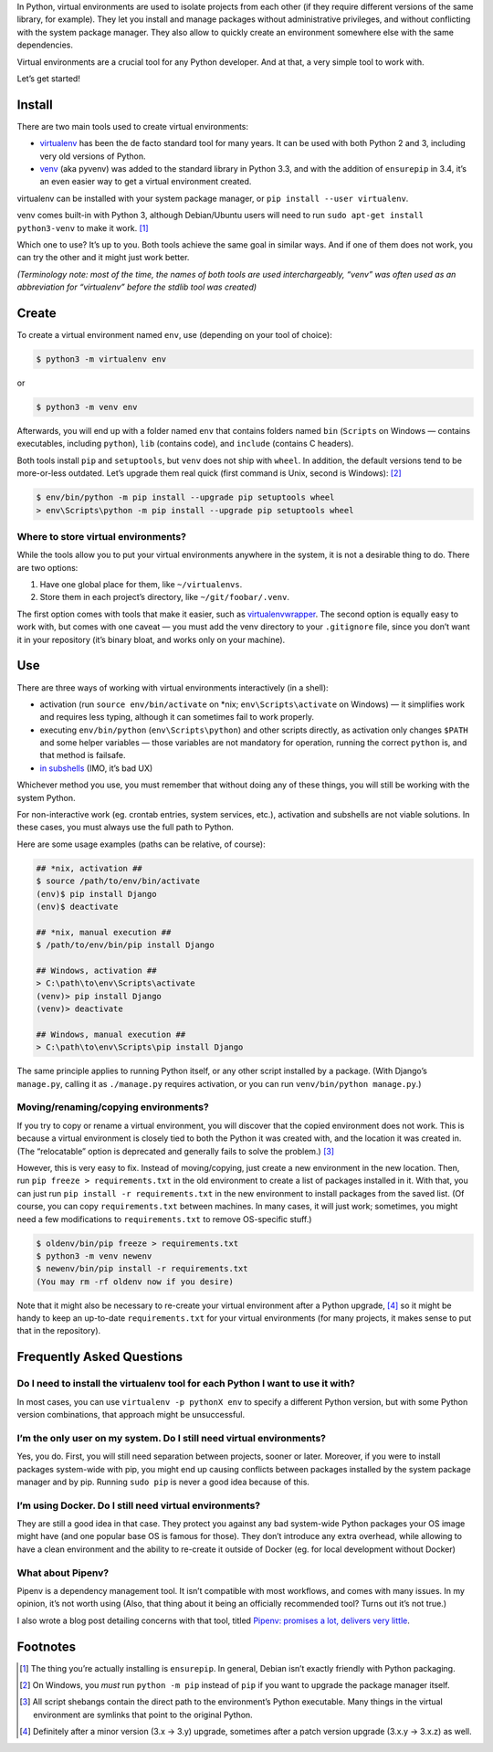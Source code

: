 .. title: Python Virtual Environments in Five Minutes
.. slug: python-virtual-environments
.. date: 2018-09-04 20:15:00+02:00
.. updated: 2019-07-22 23:00:00+02:00
.. description: A short yet descriptive guide on Python virtual environments.
.. tags: Python, guide, devel, best practices, virtual environments, venv, virtualenv
.. category: Python
.. guide: yes
.. guide_effect: you now know how to use virtual environments
.. guide_platform: any platform
.. guide_topic: Python virtual environments
.. shortlink: venv


In Python, virtual environments are used to isolate projects from each other
(if they require different versions of the same library, for example). They let
you install and manage packages without administrative privileges, and without
conflicting with the system package manager.  They also allow to quickly create
an environment somewhere else with the same dependencies.

Virtual environments are a crucial tool for any Python developer. And at that,
a very simple tool to work with.

.. TEASER_END

Let’s get started!

Install
=======

There are two main tools used to create virtual environments:

* `virtualenv <https://virtualenv.pypa.io/>`_ has
  been the de facto standard tool for many years. It can be used with both
  Python 2 and 3, including very old versions of Python.
* `venv <https://docs.python.org/3/library/venv.html>`_ (aka pyvenv) was added to the
  standard library in Python 3.3, and with the addition of ``ensurepip`` in 3.4,
  it’s an even easier way to get a virtual environment created.

virtualenv can be installed with your system package manager, or ``pip
install --user virtualenv``.

venv comes built-in with Python 3, although
Debian/Ubuntu users will need to run ``sudo apt-get install python3-venv`` to
make it work. [1]_

Which one to use? It’s up to you. Both tools achieve the same goal in similar
ways. And if one of them does not work, you can try the other and it might just
work better.

*(Terminology note: most of the time, the names of both tools are used
interchargeably, “venv” was often used as an abbreviation for “virtualenv”
before the stdlib tool was created)*

Create
======

To create a virtual environment named ``env``, use (depending on your tool of
choice):

.. code:: text

    $ python3 -m virtualenv env

or

.. code:: text

    $ python3 -m venv env

Afterwards, you will end up with a folder named ``env`` that contains folders
named ``bin`` (``Scripts`` on Windows — contains executables, including
``python``), ``lib`` (contains code), and ``include`` (contains C headers).

Both tools install ``pip`` and ``setuptools``, but ``venv`` does not ship with
``wheel``. In addition, the default versions tend to be more-or-less outdated.
Let’s upgrade them real quick (first command is Unix, second is Windows): [2]_

.. code:: text

    $ env/bin/python -m pip install --upgrade pip setuptools wheel
    > env\Scripts\python -m pip install --upgrade pip setuptools wheel

Where to store virtual environments?
------------------------------------

While the tools allow you to put your virtual environments anywhere in the
system, it is not a desirable thing to do. There are two options:

1. Have one global place for them, like ``~/virtualenvs``.
2. Store them in each project’s directory, like ``~/git/foobar/.venv``.

The first option comes with tools that make it easier, such as
`virtualenvwrapper <https://virtualenvwrapper.readthedocs.io/>`_.
The second option is equally easy to work with, but comes with one caveat —
you must add the venv directory to your ``.gitignore`` file, since you don’t
want it in your repository (it’s binary bloat, and works only on your machine).

Use
===

There are three ways of working with virtual environments interactively (in a
shell):

* activation (run ``source env/bin/activate`` on \*nix;
  ``env\Scripts\activate`` on Windows) — it simplifies work and requires less
  typing, although it can sometimes fail to work properly.
* executing ``env/bin/python`` (``env\Scripts\python``) and other scripts directly, as
  activation only changes ``$PATH`` and some helper variables — those variables
  are not mandatory for operation, running the correct ``python`` is, and that
  method is failsafe.
* `in subshells <https://gist.github.com/datagrok/2199506>`_ (IMO, it’s bad UX)

Whichever method you use, you must remember that without doing any of these
things, you will still be working with the system Python.

For non-interactive work (eg. crontab entries, system services, etc.),
activation and subshells are not viable solutions. In these cases, you must
always use the full path to Python.

Here are some usage examples (paths can be relative, of course):

.. code:: text

    ## *nix, activation ##
    $ source /path/to/env/bin/activate
    (env)$ pip install Django
    (env)$ deactivate

    ## *nix, manual execution ##
    $ /path/to/env/bin/pip install Django

    ## Windows, activation ##
    > C:\path\to\env\Scripts\activate
    (venv)> pip install Django
    (venv)> deactivate

    ## Windows, manual execution ##
    > C:\path\to\env\Scripts\pip install Django

The same principle applies to running Python itself, or any other script
installed by a package. (With Django’s ``manage.py``, calling it as
``./manage.py`` requires activation, or you can run
``venv/bin/python manage.py``.)

Moving/renaming/copying environments?
-------------------------------------

If you try to copy or rename a virtual environment, you will discover that the
copied environment does not work. This is because a virtual environment is
closely tied to both the Python it was created with, and the location it was
created in. (The “relocatable” option is deprecated and generally fails to
solve the problem.) [3]_

However, this is very easy to fix. Instead of moving/copying, just create a new
environment in the new location. Then, run ``pip freeze > requirements.txt`` in
the old environment to create a list of packages installed in it. With that,
you can just run ``pip install -r requirements.txt`` in the new environment to
install packages from the saved list. (Of course, you can copy ``requirements.txt``
between machines. In many cases, it will just work; sometimes, you might need a few
modifications to ``requirements.txt`` to remove OS-specific stuff.)

.. code:: text

    $ oldenv/bin/pip freeze > requirements.txt
    $ python3 -m venv newenv
    $ newenv/bin/pip install -r requirements.txt
    (You may rm -rf oldenv now if you desire)

Note that it might also be necessary to re-create your virtual environment
after a Python upgrade, [4]_ so it might be handy to keep an up-to-date
``requirements.txt`` for your virtual environments (for many projects, it makes
sense to put that in the repository).

Frequently Asked Questions
==========================

Do I need to install the virtualenv tool for each Python I want to use it with?
-------------------------------------------------------------------------------

In most cases, you can use ``virtualenv -p pythonX env`` to specify a different
Python version, but with some Python version combinations, that approach might
be unsuccessful.

I’m the only user on my system. Do I still need virtual environments?
---------------------------------------------------------------------

Yes, you do. First, you will still need separation between projects, sooner or
later.  Moreover, if you were to install packages system-wide with pip, you
might end up causing conflicts between packages installed by the system package
manager and by pip. Running ``sudo pip`` is never a good idea because of this.

I’m using Docker. Do I still need virtual environments?
-------------------------------------------------------

They are still a good idea in that case. They protect you against any bad
system-wide Python packages your OS image might have (and one popular base OS
is famous for those). They don’t introduce any extra overhead, while allowing
to have a clean environment and the ability to re-create it outside of Docker
(eg. for local development without Docker)

What about Pipenv?
------------------

Pipenv is a dependency management tool. It isn’t compatible with most workflows, and comes with many issues. In my opinion, it’s not worth using (Also, that thing about it being an officially recommended tool? Turns out it’s not true.)

I also wrote a blog post detailing concerns with that tool, titled `Pipenv: promises a lot, delivers very little <https://chriswarrick.com/blog/2018/07/17/pipenv-promises-a-lot-delivers-very-little/>`_.

Footnotes
=========

.. [1] The thing you’re actually installing is ``ensurepip``. In general, Debian isn’t exactly friendly with Python packaging.
.. [2] On Windows, you *must* run ``python -m pip`` instead of ``pip`` if you want to upgrade the package manager itself.
.. [3] All script shebangs contain the direct path to the environment’s Python executable.  Many things in the virtual environment are symlinks that point to the original Python.
.. [4] Definitely after a minor version (3.x → 3.y) upgrade, sometimes after a patch version upgrade (3.x.y → 3.x.z) as well.
